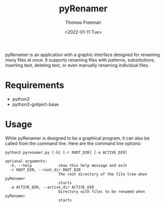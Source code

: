 #+options: ':nil *:t -:t ::t <:t H:3 \n:nil ^:t arch:headline
#+options: author:t broken-links:nil c:nil creator:nil
#+options: d:(not "LOGBOOK") date:t e:t email:nil f:t inline:t num:nil
#+options: p:nil pri:nil prop:nil stat:t tags:t tasks:t tex:t
#+options: timestamp:t title:t toc:t todo:t |:t
#+title: pyRenamer
#+date: <2022-01-11 Tue>
#+author: Thomas Freeman
#+language: en
#+select_tags: export
#+exclude_tags: noexport
#+creator: Emacs 27.1 (Org mode 9.4.6)
#+cite_export:

pyRenamer is an application with a graphic interface designed for renaming many files at once. It supports renaming files with patterns, substitutions, inserting text, deleting text, or even manually renaming individual files. 

[[file:./screenshots/screenshot.png]]

* Requirements
- python3
- python3-gobject-base

* Usage
While pyRenamer is designed to be a graphical program, it can also be called from the command line. Here are the command line options:
#+begin_example
python3 pyrenamer.py [-h] [-r ROOT_DIR] [-a ACTIVE_DIR]

optional arguments:
  -h, --help            show this help message and exit
  -r ROOT_DIR, --root_dir ROOT_DIR
                        The root directory of the file tree when pyRenamer
                        starts
  -a ACTIVE_DIR, --active_dir ACTIVE_DIR
                        Directory with files to be renamed when pyRenamer
                        starts
#+end_example

